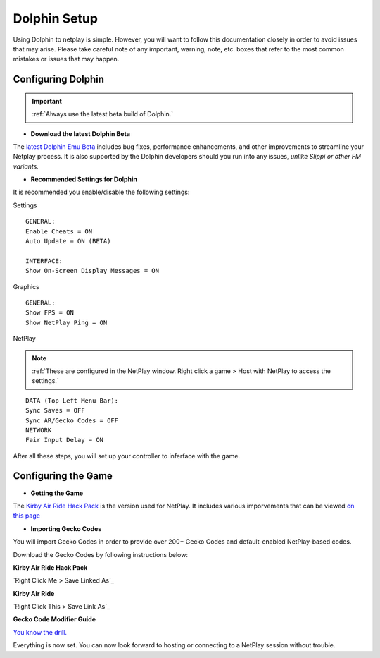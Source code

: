 =============
Dolphin Setup
=============

Using Dolphin to netplay is simple. However, you will want to follow this documentation closely in order to avoid issues that may arise. 
Please take careful note of any important, warning, note, etc. boxes that refer to the most common mistakes or issues that may happen.

Configuring Dolphin
-------------------
.. important::
    :ref:`Always use the latest beta build of Dolphin.`

- **Download the latest Dolphin Beta**

The `latest Dolphin Emu Beta`_ includes bug fixes, performance enhancements, and other improvements to streamline your Netplay process. 
It is also supported by the Dolphin developers should you run into any issues, *unlike Slippi or other FM variants.*

.. _`latest Dolphin Emu Beta`: https://dolphin-emu.org/download/

- **Recommended Settings for Dolphin**

It is recommended you enable/disable the following settings:

Settings

::

    GENERAL:
    Enable Cheats = ON
    Auto Update = ON (BETA)

    INTERFACE:
    Show On-Screen Display Messages = ON

Graphics

::

    GENERAL:
    Show FPS = ON
    Show NetPlay Ping = ON

NetPlay

.. note::
    :ref:`These are configured in the NetPlay window. Right click a game > Host with NetPlay to access the settings.`

::

    DATA (Top Left Menu Bar):
    Sync Saves = OFF
    Sync AR/Gecko Codes = OFF
    NETWORK
    Fair Input Delay = ON

After all these steps, you will set up your controller to inferface with the game.

Configuring the Game
--------------------

- **Getting the Game**

The `Kirby Air Ride Hack Pack`_ is the version used for NetPlay. It includes various imporvements that can be viewed `on this page`_

.. _`Kirby Air Ride Hack Pack`: https://mega.nz/file/IyIl2J4A#GagWAl2cn_jpSdBGqq3u7AkF7bPkR6BEzZw5v5C4Z6U

.. _`on this page`: 

- **Importing Gecko Codes**

You will import Gecko Codes in order to provide over 200+ Gecko Codes and default-enabled NetPlay-based codes.

Download the Gecko Codes by following instructions below:

**Kirby Air Ride Hack Pack**

`Right Click Me > Save Linked As`_

**Kirby Air Ride**

`Right Click This > Save Link As`_

**Gecko Code Modifier Guide**

`You know the drill.`_

.. _`Right Click Me > Save Linked File`: https://raw.githubusercontent.com/EternalllZM/rtd-kar/main/docs/source/media/gecko_codes/KHPE01.ini

.. _`Right Click This > Save Linked File`: https://raw.githubusercontent.com/EternalllZM/rtd-kar/main/docs/source/media/gecko_codes/GKYE01.ini

.. _`You know the drill.`: https://raw.githubusercontent.com/EternalllZM/rtd-kar/main/docs/source/media/gecko_codes/modifier_guide.txt

Everything is now set. You can now look forward to hosting or connecting to a NetPlay session without trouble.